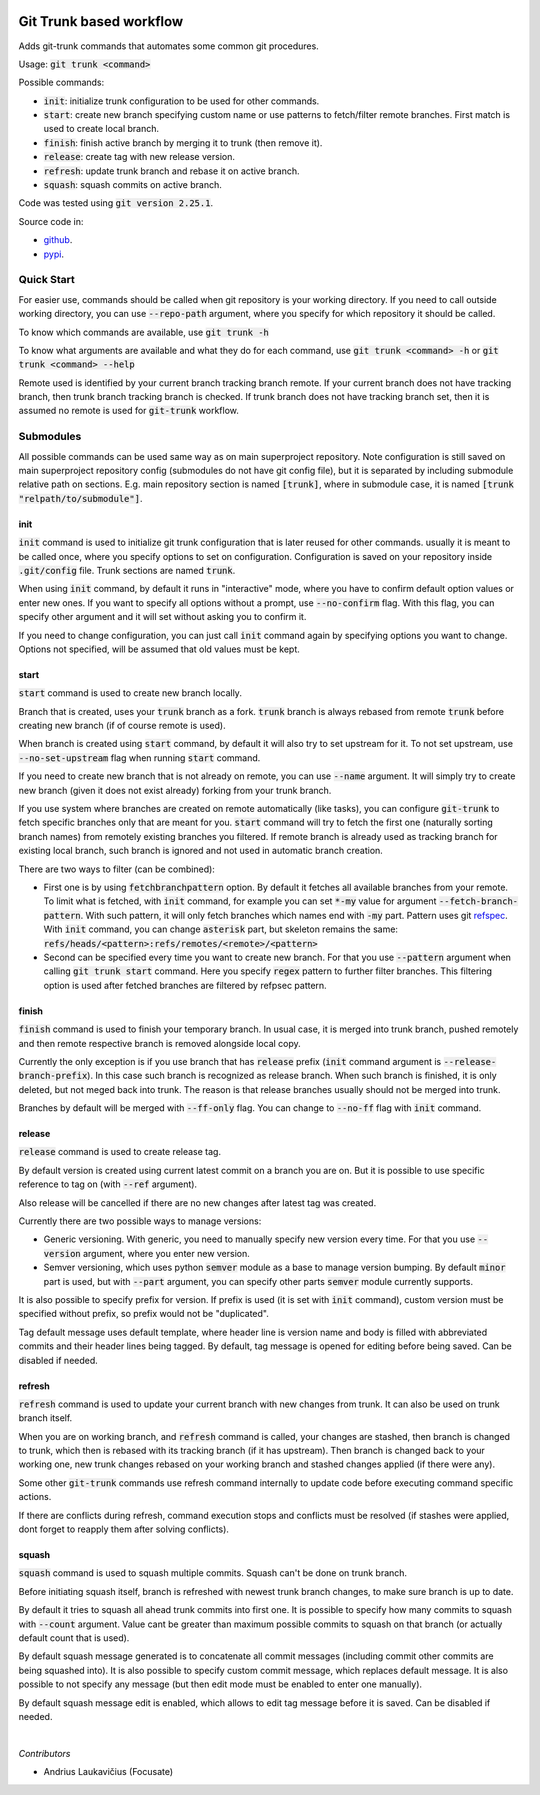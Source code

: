 .. image:: https://travis-ci.com/focusate/git-trunk.svg?branch=master
    :target: https://travis-ci.com/focusate/git-trunk

Git Trunk based workflow
########################

Adds git-trunk commands that automates some common git procedures.

Usage: :code:`git trunk <command>`

Possible commands:

* :code:`init`: initialize trunk configuration to be used for other commands.
* :code:`start`: create new branch specifying custom name or use patterns to fetch/filter remote branches. First match is used to create local branch.
* :code:`finish`: finish active branch by merging it to trunk (then remove it).
* :code:`release`: create tag with new release version.
* :code:`refresh`: update trunk branch and rebase it on active branch.
* :code:`squash`: squash commits on active branch.

Code was tested using :code:`git version 2.25.1`.

Source code in:

* `github <https://github.com/focusate/git-trunk/>`_.
* `pypi <https://pypi.org/project/git_trunk/>`_.

Quick Start
===========

For easier use, commands should be called when git repository is your working directory. If you need to call outside working directory, you can use :code:`--repo-path` argument, where you specify for which repository it should be called.

To know which commands are available, use :code:`git trunk -h`

To know what arguments are available and what they do for each command, use :code:`git trunk <command> -h` or :code:`git trunk <command> --help`

Remote used is identified by your current branch tracking branch remote. If your current branch does not have tracking branch, then trunk branch tracking branch is checked. If trunk branch does not have tracking branch set, then it is assumed no remote is used for :code:`git-trunk` workflow.

Submodules
==========

All possible commands can be used same way as on main superproject repository. Note configuration is still saved on main superproject repository config (submodules do not have git config file), but it is separated by including submodule relative path on sections. E.g. main repository section is named :code:`[trunk]`, where in submodule case, it is named :code:`[trunk "relpath/to/submodule"]`.

init
----

:code:`init` command is used to initialize git trunk configuration that is later reused for other commands. usually it is meant to be called once, where you specify options to set on configuration. Configuration is saved on your repository inside :code:`.git/config` file. Trunk sections are named :code:`trunk`.

When using :code:`init` command, by default it runs in "interactive" mode, where you have to confirm default option values or enter new ones. If you want to specify all options without a prompt, use :code:`--no-confirm` flag. With this flag, you can specify other argument and it will set without asking you to confirm it.

If you need to change configuration, you can just call :code:`init` command again by specifying options you want to change. Options not specified, will be assumed that old values must be kept.

start
-----

:code:`start` command is used to create new branch locally.

Branch that is created, uses your :code:`trunk` branch as a fork. :code:`trunk` branch is always rebased from remote :code:`trunk` before creating new branch (if of course remote is used).

When branch is created using :code:`start` command, by default it will also try to set upstream for it. To not set upstream, use :code:`--no-set-upstream` flag when running :code:`start` command.

If you need to create new branch that is not already on remote, you can use :code:`--name` argument. It will simply try to create new branch (given it does not exist already) forking from your trunk branch.

If you use system where branches are created on remote automatically (like tasks), you can configure :code:`git-trunk` to fetch specific branches only that are meant for you. :code:`start` command will try to fetch the first one (naturally sorting branch names) from remotely existing branches you filtered. If remote branch is already used as tracking branch for existing local branch, such branch is ignored and not used in automatic branch creation.

There are two ways to filter (can be combined):

* First one is by using :code:`fetchbranchpattern` option. By default it fetches all available branches from your remote. To limit what is fetched, with :code:`init` command, for example you can set :code:`*-my` value for argument :code:`--fetch-branch-pattern`. With such pattern, it will only fetch branches which names end with :code:`-my` part. Pattern uses git `refspec <https://git-scm.com/book/en/v2/Git-Internals-The-Refspec>`_. With :code:`init` command, you can change :code:`asterisk` part, but skeleton remains the same: :code:`refs/heads/<pattern>:refs/remotes/<remote>/<pattern>`
* Second can be specified every time you want to create new branch. For that you use :code:`--pattern` argument when calling :code:`git trunk start` command. Here you specify :code:`regex` pattern to further filter branches. This filtering option is used after fetched branches are filtered by refpsec pattern.

finish
------

:code:`finish` command is used to finish your temporary branch. In usual case, it is merged into trunk branch, pushed remotely and then remote respective branch is removed alongside local copy.

Currently the only exception is if you use branch that has :code:`release` prefix (:code:`init` command argument is :code:`--release-branch-prefix`). In this case such branch is recognized as release branch. When such branch is finished, it is only deleted, but not meged back into trunk. The reason is that release branches usually should not be merged into trunk.

Branches by default will be merged with :code:`--ff-only` flag. You can change to :code:`--no-ff` flag with :code:`init` command.

release
-------

:code:`release` command is used to create release tag.

By default version is created using current latest commit on a branch you are on. But it is possible to use specific reference to tag on (with :code:`--ref` argument).

Also release will be cancelled if there are no new changes after latest tag was created.

Currently there are two possible ways to manage versions:

* Generic versioning. With generic, you need to manually specify new version every time. For that you use :code:`--version` argument, where you enter new version.
* Semver versioning, which uses python :code:`semver` module as a base to manage version bumping. By default :code:`minor` part is used, but with :code:`--part` argument, you can specify other parts :code:`semver` module currently supports.

It is also possible to specify prefix for version. If prefix is used (it is set with :code:`init` command), custom version must be specified without prefix, so prefix would not be "duplicated".

Tag default message uses default template, where header line is version name and body is filled with abbreviated commits and their header lines being tagged. By default, tag message is opened for editing before being saved. Can be disabled if needed.

refresh
-------

:code:`refresh` command is used to update your current branch with new changes from trunk. It can also be used on trunk branch itself.

When you are on working branch, and :code:`refresh` command is called, your changes are stashed, then branch is changed to trunk, which then is rebased with its tracking branch (if it has upstream). Then branch is changed back to your working one, new trunk changes rebased on your working branch and stashed changes applied (if there were any).

Some other :code:`git-trunk` commands use refresh command internally to update code before executing command specific actions.

If there are conflicts during refresh, command execution stops and conflicts must be resolved (if stashes were applied, dont forget to reapply them after solving conflicts).

squash
------

:code:`squash` command is used to squash multiple commits. Squash can't be done on trunk branch.

Before initiating squash itself, branch is refreshed with newest trunk branch changes, to make sure branch is up to date.

By default it tries to squash all ahead trunk commits into first one. It is possible to specify how many commits to squash with :code:`--count` argument. Value cant be greater than maximum possible commits to squash on that branch (or actually default count that is used).

By default squash message generated is to concatenate all commit messages (including commit other commits are being squashed into). It is also possible to specify custom commit message, which replaces default message. It is also possible to not specify any message (but then edit mode must be enabled to enter one manually).

By default squash message edit is enabled, which allows to edit tag message before it is saved. Can be disabled if needed.

|

*Contributors*

* Andrius Laukavičius (Focusate)
